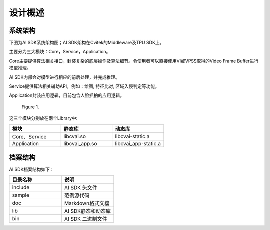 .. vim: syntax=rst

设计概述
=================

系统架构
------------------

下图为AI SDK系统架构图；AI SDK架构在Cvitek的Middleware及TPU SDK上。

主要分为三大模块：Core，Service，Application。

Core主要提供算法相关接口，封装复杂的底层操作及算法细节。令使用者可以直接使用VI或VPSS取得的Video Frame Buffer进行模型推理。

AI SDK内部会对模型进行相应的前后处理，并完成推理。

Service提供算法相关辅助API，例如：绘图, 特征比对, 区域入侵判定等功能。

Application封装应用逻辑，目前包含人脸抓拍的应用逻辑。

.. figure:: Design_Overview/media/Design002.png
   :width: 5in
   :height: 2.45833in
   
   Figure 1.

这三个模块分别放在兩个Library中:

.. list-table::
   :widths: 1 1 1
   :header-rows: 1


   * - 模块
     - 静态库
     - 动态库

   * - Core、Service
     - libcvai.so
     - libcvai-static.a

   * - Application
     - libcvai_app.so
     - libcvai_app-static.a


档案结构
---------------

AI SDK档案结构如下：

.. list-table::
   :widths: 1 1
   :header-rows: 1


   * - 目录名称
     - 说明

   * - include
     - AI SDK 头文件

   * - sample
     - 范例源代码         

   * - doc
     - Markdown格式文檔 

   * - lib
     - AI SDK静态和动态库

   * - bin
     - AI SDK 二进制文件

